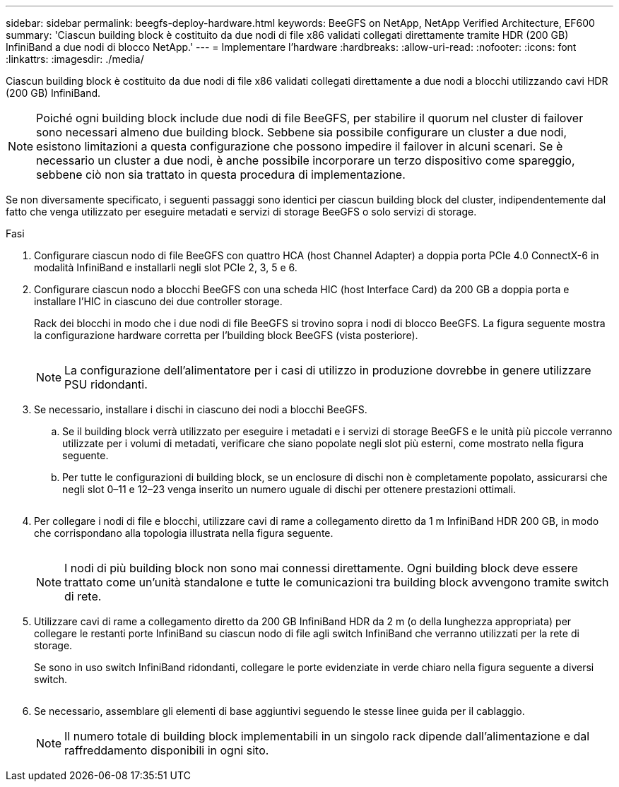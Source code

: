 ---
sidebar: sidebar 
permalink: beegfs-deploy-hardware.html 
keywords: BeeGFS on NetApp, NetApp Verified Architecture, EF600 
summary: 'Ciascun building block è costituito da due nodi di file x86 validati collegati direttamente tramite HDR (200 GB) InfiniBand a due nodi di blocco NetApp.' 
---
= Implementare l'hardware
:hardbreaks:
:allow-uri-read: 
:nofooter: 
:icons: font
:linkattrs: 
:imagesdir: ./media/


[role="lead"]
Ciascun building block è costituito da due nodi di file x86 validati collegati direttamente a due nodi a blocchi utilizzando cavi HDR (200 GB) InfiniBand.


NOTE: Poiché ogni building block include due nodi di file BeeGFS, per stabilire il quorum nel cluster di failover sono necessari almeno due building block. Sebbene sia possibile configurare un cluster a due nodi, esistono limitazioni a questa configurazione che possono impedire il failover in alcuni scenari. Se è necessario un cluster a due nodi, è anche possibile incorporare un terzo dispositivo come spareggio, sebbene ciò non sia trattato in questa procedura di implementazione.

Se non diversamente specificato, i seguenti passaggi sono identici per ciascun building block del cluster, indipendentemente dal fatto che venga utilizzato per eseguire metadati e servizi di storage BeeGFS o solo servizi di storage.

.Fasi
. Configurare ciascun nodo di file BeeGFS con quattro HCA (host Channel Adapter) a doppia porta PCIe 4.0 ConnectX-6 in modalità InfiniBand e installarli negli slot PCIe 2, 3, 5 e 6.
. Configurare ciascun nodo a blocchi BeeGFS con una scheda HIC (host Interface Card) da 200 GB a doppia porta e installare l'HIC in ciascuno dei due controller storage.
+
Rack dei blocchi in modo che i due nodi di file BeeGFS si trovino sopra i nodi di blocco BeeGFS. La figura seguente mostra la configurazione hardware corretta per l'building block BeeGFS (vista posteriore).

+
image:../media/buildingblock.png[""]

+

NOTE: La configurazione dell'alimentatore per i casi di utilizzo in produzione dovrebbe in genere utilizzare PSU ridondanti.

. Se necessario, installare i dischi in ciascuno dei nodi a blocchi BeeGFS.
+
.. Se il building block verrà utilizzato per eseguire i metadati e i servizi di storage BeeGFS e le unità più piccole verranno utilizzate per i volumi di metadati, verificare che siano popolate negli slot più esterni, come mostrato nella figura seguente.
.. Per tutte le configurazioni di building block, se un enclosure di dischi non è completamente popolato, assicurarsi che negli slot 0–11 e 12–23 venga inserito un numero uguale di dischi per ottenere prestazioni ottimali.
+
image:../media/driveslots.png[""]



. Per collegare i nodi di file e blocchi, utilizzare cavi di rame a collegamento diretto da 1 m InfiniBand HDR 200 GB, in modo che corrispondano alla topologia illustrata nella figura seguente.
+
image:../media/directattachcable.png[""]

+

NOTE: I nodi di più building block non sono mai connessi direttamente. Ogni building block deve essere trattato come un'unità standalone e tutte le comunicazioni tra building block avvengono tramite switch di rete.

. Utilizzare cavi di rame a collegamento diretto da 200 GB InfiniBand HDR da 2 m (o della lunghezza appropriata) per collegare le restanti porte InfiniBand su ciascun nodo di file agli switch InfiniBand che verranno utilizzati per la rete di storage.
+
Se sono in uso switch InfiniBand ridondanti, collegare le porte evidenziate in verde chiaro nella figura seguente a diversi switch.

+
image:../media/networkcable.png[""]

. Se necessario, assemblare gli elementi di base aggiuntivi seguendo le stesse linee guida per il cablaggio.
+

NOTE: Il numero totale di building block implementabili in un singolo rack dipende dall'alimentazione e dal raffreddamento disponibili in ogni sito.


